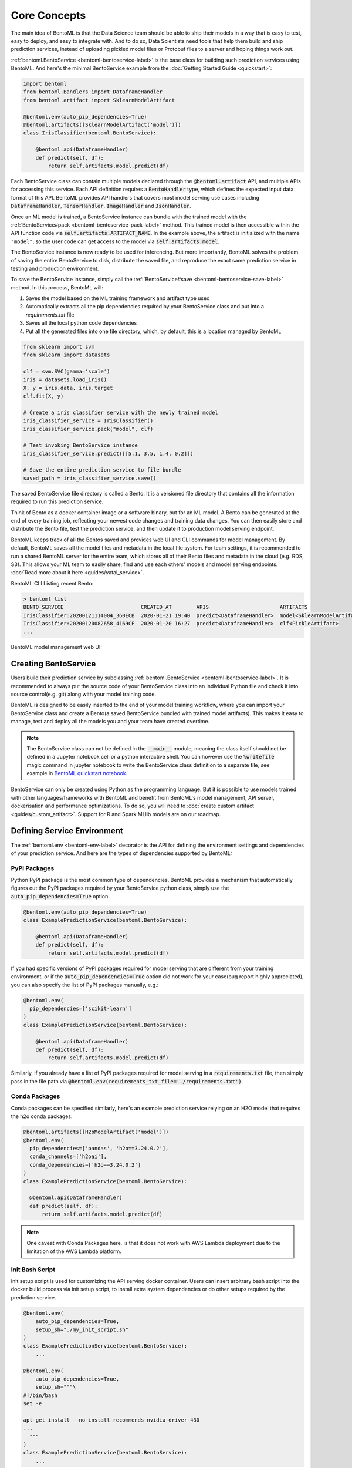 .. _core-concepts-page:

Core Concepts
=============

The main idea of BentoML is that the Data Science team should be able to ship their 
models in a way that is easy to test, easy to deploy, and easy to integrate with.
And to do so, Data Scientists need tools that help them build and ship prediction
services, instead of uploading pickled model files or Protobuf files to a server and
hoping things work out.

:ref:`bentoml.BentoService <bentoml-bentoservice-label>` is the base class for building
such prediction services using BentoML. And here's the minimal BentoService example from
the :doc:`Getting Started Guide <quickstart>`:

.. code-block:: python

  import bentoml
  from bentoml.Bandlers import DataframeHandler
  from bentoml.artifact import SklearnModelArtifact

  @bentoml.env(auto_pip_dependencies=True)
  @bentoml.artifacts([SklearnModelArtifact('model')])
  class IrisClassifier(bentoml.BentoService):

      @bentoml.api(DataframeHandler)
      def predict(self, df):
          return self.artifacts.model.predict(df)


Each BentoService class can contain multiple models declared through the
:code:`@bentoml.artifact` API, and multiple APIs for accessing this service. Each API
definition requires a :code:`BentoHandler` type, which defines the expected input data
format of this API. BentoML provides API handlers that covers most model serving use
cases including :code:`DataframeHandler`, :code:`TensorHandler`, :code:`ImageHandler`
and :code:`JsonHandler`.


Once an ML model is trained, a BentoService instance can bundle with the trained model
with the :ref:`BentoService#pack <bentoml-bentoservice-pack-label>` method. This trained
model is then accessible within the API function code via 
:code:`self.artifacts.ARTIFACT_NAME`. In the example above, the artifact is initialized
with the name ``"model"``, so the user code can get access to the model via 
:code:`self.artifacts.model`.

The BentoService instance is now ready to be used for
inferencing. But more importantly, BentoML solves the problem of saving the entire
BentoService to disk, distribute the saved file, and reproduce the exact same prediction
service in testing and production environment.

To save the BentoService instance, simply call the
:ref:`BentoService#save <bentoml-bentoservice-save-label>` method. In this process, 
BentoML will:

#. Saves the model based on the ML training framework and artifact type used
#. Automatically extracts all the pip dependencies required by your BentoService class and put into a `requirements.txt` file
#. Saves all the local python code dependencies
#. Put all the generated files into one file directory, which, by default, this is a location managed by BentoML


.. code-block:: python

  from sklearn import svm
  from sklearn import datasets

  clf = svm.SVC(gamma='scale')
  iris = datasets.load_iris()
  X, y = iris.data, iris.target
  clf.fit(X, y)

  # Create a iris classifier service with the newly trained model
  iris_classifier_service = IrisClassifier()
  iris_classifier_service.pack("model", clf)

  # Test invoking BentoService instance
  iris_classifier_service.predict([[5.1, 3.5, 1.4, 0.2]])

  # Save the entire prediction service to file bundle
  saved_path = iris_classifier_service.save()


The saved BentoService file directory is called a Bento. It is a versioned file
directory that contains all the information required to run this prediction service.

Think of Bento as a docker container image or a software binary, but for an ML model. A
Bento can be  generated at the end of every training job, reflecting your newest code
changes and training data changes. You can then easily store and distribute the Bento
file, test the prediction service, and then update it to production model serving
endpoint.

BentoML keeps track of all the Bentos saved and provides web UI and CLI commands for 
model management. By default, BentoML saves all the model files and metadata in the
local file system. For team settings, it is recommended to run a shared BentoML server 
for the entire team, which stores all of their Bento files and metadata in the cloud
(e.g. RDS, S3). This allows your ML team to easily share, find and use each others' 
models and model serving endpoints. 
:doc:`Read more about it here <guides/yatai_service>`.

BentoML CLI Listing recent Bento:

.. code-block:: bash

    > bentoml list
    BENTO_SERVICE                         CREATED_AT        APIS                       ARTIFACTS
    IrisClassifier:20200121114004_360ECB  2020-01-21 19:40  predict<DataframeHandler>  model<SklearnModelArtifact>
    IrisClassifier:20200120082658_4169CF  2020-01-20 16:27  predict<DataframeHandler>  clf<PickleArtifact>
    ...


BentoML model management web UI:

.. image:: _static/img/yatai-service-web-ui-repository.png
    :alt: BentoML YataiService Bento Repository Page

.. image:: _static/img/yatai-service-web-ui-repository-detail.png
    :alt: BentoML YataiService Bento Details Page

Creating BentoService
---------------------

Users build their prediction service by subclassing
:ref:`bentoml.BentoService <bentoml-bentoservice-label>`. It is recommended to always
put the source code of your BentoService class into an individual Python file and check it
into source control(e.g. git) along with your model training code.

BentoML is designed to be easily inserted to the end of your model training workflow,
where you can import your BentoService class and create a Bento(a saved BentoService
bundled with trained model artifacts). This makes it easy to manage, test and deploy all
the models you and your team have created overtime.

.. note::

    The BentoService class can not be defined in the :code:`__main__` module, meaning
    the class itself should not be defined in a Jupyter notebook cell or a python
    interactive shell. You can however use the :code:`%writefile` magic command in
    jupyter notebook to write the BentoService class definition to a separate file, see
    example in `BentoML quickstart notebook <https://github.com/bentoml/BentoML/blob/master/guides/quick-start/bentoml-quick-start-guide.ipynb>`_.


BentoService can only be created using Python as the programming language. But it is
possible to use models trained with other languages/frameworks with BentoML and benefit
from BentoML's model management, API server, dockerisation and performance 
optimizations. To do so, you will need to :doc:`create custom artifact <guides/custom_artifact>`.
Support for R and Spark MLlib models are on our roadmap.


Defining Service Environment
----------------------------

The :ref:`bentoml.env <bentoml-env-label>` decorator is the API for defining the
environment settings and dependencies of your prediction service. And here are the types
of dependencies supported by BentoML:

PyPI Packages
^^^^^^^^^^^^^

Python PyPI package is the most common type of dependencies. BentoML provides a 
mechanism that automatically figures out the PyPI packages required by your BentoService
python class, simply use the :code:`auto_pip_dependencies=True` option.

.. code-block:: python

  @bentoml.env(auto_pip_dependencies=True)
  class ExamplePredictionService(bentoml.BentoService):

      @bentoml.api(DataframeHandler)
      def predict(self, df):
          return self.artifacts.model.predict(df)

If you had specific versions of PyPI packages required for model serving that are
different from your training environment, or if the :code:`auto_pip_dependencies=True`
option did not work for your case(bug report highly appreciated), you can also specify
the list of PyPI packages manually, e.g.:

.. code-block:: python

  @bentoml.env(
    pip_dependencies=['scikit-learn']
  )
  class ExamplePredictionService(bentoml.BentoService):

      @bentoml.api(DataframeHandler)
      def predict(self, df):
          return self.artifacts.model.predict(df)


Similarly, if you already have a list of PyPI packages required for model serving in a
:code:`requirements.txt` file, then simply pass in the file path via
:code:`@bentoml.env(requirements_txt_file='./requirements.txt')`.


Conda Packages
^^^^^^^^^^^^^^

Conda packages can be specified similarly, here's an example prediction service relying 
on an H2O model that requires the h2o conda packages:

.. code-block:: python

    @bentoml.artifacts([H2oModelArtifact('model')])
    @bentoml.env(
      pip_dependencies=['pandas', 'h2o==3.24.0.2'],
      conda_channels=['h2oai'],
      conda_dependencies=['h2o==3.24.0.2']
    )
    class ExamplePredictionService(bentoml.BentoService):

      @bentoml.api(DataframeHandler)
      def predict(self, df):
          return self.artifacts.model.predict(df)


.. note::
    One caveat with Conda Packages here, is that it does not work with AWS Lambda 
    deployment due to the limitation of the AWS Lambda platform.


Init Bash Script
^^^^^^^^^^^^^^^^

Init setup script is used for customizing the API serving docker container. Users can
insert arbitrary bash script into the docker build process via init setup script, to 
install extra system dependencies or do other setups required by the prediction service.

.. code-block:: python

  @bentoml.env(
      auto_pip_dependencies=True,
      setup_sh="./my_init_script.sh"
  )
  class ExamplePredictionService(bentoml.BentoService):
      ...

  @bentoml.env(
      auto_pip_dependencies=True,
      setup_sh="""\
  #!/bin/bash
  set -e

  apt-get install --no-install-recommends nvidia-driver-430
  ...
    """
  )
  class ExamplePredictionService(bentoml.BentoService):
      ...

If you have a specific docker base image that you would like to use for your API server,
we are working on custom docker base image support. 
`contact us <mailto:contact@bentoml.ai>`_ if you are interested in helping with beta
testing this feature.


Packaging Model Artifacts
-------------------------

BentoML's model artifact API allow users to specify the trained models required by a
BentoService. BentoML automatically handles model serialization and deserialization when
saving and loading a BentoService.

Thus BentoML asks the user to choose the right Artifact class for the machine learning
framework they are using. BentoML has built-in artifact class for most popular ML
frameworks and you can find the list of supported frameworks
:doc:`here <api/artifacts>`. If the ML framework you're using is not in the list,
`let us know <mailto:contact@bentoml.ai>`_  and we will consider adding its support.

To specify the model artifacts required by your BentoService, use the
:code:`bentoml.artifacts` decorator and gives it a list of artifact types. And give
each model artifact a unique name within the prediction service. Here's an example
prediction service that packs two trained models:

.. code-block:: python

    import bentoml
    from bentoml.handlers import DataframeHandler
    from bentoml.artifact import SklearnModelArtifact, XgboostModelArtifact

    @bentoml.env(auto_pip_dependencies=True)
    @artifacts([
        SklearnModelArtifact("model_a"),
        XgboostModelArtifact("model_b")
    ])
    class MyPredictionService(bentoml.BentoService):

        @bentoml.api(DataframeHandler)
        def predict(self, df):
            # assume the output of model_a will be the input of model_b in this example:
            df = self.artifacts.model_a.predict(df)

        return self.artifacts.model_b.predict(df)


.. code-block:: python

    svc = MyPredictionService()
    svc.pack('model_a', my_sklearn_model_object)
    svc.pack('model_b', my_xgboost_model_object)
    svc.save()

For most model serving scenarios, we recommend one model per prediction service, and
decouple non-related models into separate services. The only exception is when multiple
models are depending on each other, such as the example above.

.. _concepts-api-func-and-handlers:

API Function and Handlers
-------------------------

BentoService API is the entry point for clients to access a prediction service. It is
defined by writing the API handling function(a class method within the BentoService
class) which gets called when client sent an inference request. User will need to
annotate this method with :code:`@bentoml.api` decorator and pass in a Handler class,
which defines the desired input format for the API function. For example, if your model
is expecting tabular data as input, you can use :code:`DataframeHandler` for your API,
e.g.:


.. code-block:: python


  class ExamplePredictionService(bentoml.BentoService):

      @bentoml.api(DataframeHandler)
      def predict(self, df):
          assert type(df) == pandas.core.frame.DataFrame
          return postprocessing(model_output)


When using DataframeHandler, BentoML will convert the inference requests sent from the
client, either in the form of a JSON HTTP request or a CSV file, into a
:code:`pandas.DataFrame` object and pass it down to the user-defined API function.

User can write arbitrary python code within the API function that process the data.
Besides passing the prediction input data to the model for inferencing, user can also
write Python code for data fetching, data pre-processing and post-processing within the
API function. For example:

.. code-block:: python

  from my_lib import preprocessing, postprocessing, fetch_user_profile_from_databasae

  class ExamplePredictionService(bentoml.BentoService):

      @bentoml.api(DataframeHandler)
      def predict(self, df):
          user_profile_column = fetch_user_profile_from_databasae(df['user_id'])
          df['user_profile'] = user_profile_column
          model_input = preprocessing(df)
          model_output = self.artifacts.model.predict(model_input)
          return postprocessing(model_output)

.. note::

    Check out the :doc:`list of API Handlers <api/handlers>` that BentoML provides.


It is important to notice that in BentoML, the input variable passed into the
user-defined API function **is always a list of inference inputs**. BentoML users
must make sure their API function code is processing a batch of input data.

This design made it possible for BentoML to do Micro-Batching in online API serving, 
which is one of the most effective optimization technique for model serving systems.


API Function Return Value
^^^^^^^^^^^^^^^^^^^^^^^^^

The output of an API function can be any of the follow types:

.. code-block:: python

    pandas.DataFrame
    pandas.Series
    numpy.ndarray
    tensorflow.Tensor

    # List of JSON Serializable
    # JSON = t.Union[str, int, float, bool, None, t.Mapping[str, 'JSON'], t.List['JSON']]
    List[JSON]


It is user API function's responsibility to make sure the list of prediction results
matches the order of input sequence and have the exact same length.


.. note::

    It is possible for API function to handle and return a single inference request at
    one time before BentoML 0.7.0, but it is no longer recommended after introducing
    the adaptive micro batching feature.


Service with Multiple APIs
^^^^^^^^^^^^^^^^^^^^^^^^^^

A BentoService can contain multiple APIs, which makes it easy to build prediction
service that supports different access patterns for different clients, e.g.:

.. code-block:: python

  from my_lib import process_custom_json_format

  class ExamplePredictionService(bentoml.BentoService):

      @bentoml.api(DataframeHandler)
      def predict(self, df: pandas.Dataframe):
          return self.artifacts.model.predict(df)

      @bentoml.api(JsonHandler)
      def predict_json(self, json_arr):
          df = processs_custom_json_format(json-arr)
          return self.artifacts.model.predict(df)


Make sure to give each API a different name. BentoML uses the method name as the API's
name, which will become part the serving endpoint it generates.

Operational API
^^^^^^^^^^^^^^^

User can also create APIs that, instead of handling an inference request, handles
request for updating prediction service configs or retraining models with new arrived
data. Operational API is still a beta feature, `contact us <mailto:contact@bentoml.ai>`_
if you're interested in learning more.


Saving BentoService
-------------------

After writing your model training/evaluation code and BentoService definition, here are
the steps required to create a BentoService instance and save it for serving:

#. Model Training
#. Create BentoService instance
#. Pack trained model artifacts with :ref:`BentoService#pack <bentoml-bentoservice-pack-label>`
#. Save to a Bento with :ref:`BentoService#save <bentoml-bentoservice-save-label>`

As illustrated in the previous example:

.. code-block:: python

  from sklearn import svm
  from sklearn import datasets

  # 1. Model training
  clf = svm.SVC(gamma='scale')
  iris = datasets.load_iris()
  X, y = iris.data, iris.target
  clf.fit(X, y)

  # 2. Create BentoService instance
  iris_classifier_service = IrisClassifier()

  # 3. Pack trained model artifacts
  iris_classifier_service.pack("model", clf)

  # 4. Save
  saved_path = iris_classifier_service.save()


How Save Works
^^^^^^^^^^^^^^

:ref:`BentoService#save_to_dir(path) <bentoml-bentoservice-save-label>` is the primitive
operation for saving the BentoService to a target directory. :code:`save_to_dir`
serializes the model artifacts and saves all the related code, dependencies and configs
into a the given path.

Users can then use :ref:`bentoml.load(path) <bentoml-load-label>` to load the exact same
BentoService instance back from the saved file path. This made it possible to easily
distribute your prediction service to test and production environment in a consistent
manner.

:ref:`BentoService#save <bentoml-bentoservice-save-label>` essentially calls
:ref:`BentoService#save_to_dir(path) <bentoml-bentoservice-save-label>` under the hood,
while keeping track of all the prediction services you've created and maintaining the
file structures and metadata information of those saved bundle.



.. _concepts-model-serving:

Model Serving
-------------

Once a BentoService is saved as a Bento, it is ready to be deployed for many different
types of serving workloads.

There are 3 main types of model serving - 

* **Online Serving** - clients access predictions via API endpoints in near real-time
* **Offline Batch Serving** - pre-compute predictions and save results in a storage system
* **Edge Serving** - distribute model and run it on mobile or IoT devices

BentoML has great support for online serving and offline batch serving. It has a 
high-performance API server that can load a saved Bento and expose a REST API for client
access. It also provide tools to load the Bento and feed it with a batch of inputs
for offline inferencing. Edge serving is only supported when the client has the Python
runtime, e.g. model serving in a router or a Raspberry Pi.

Online API Serving
^^^^^^^^^^^^^^^^^^

Once a BentoService is saved, you can easily start the REST API server to test out
sending request and interacting with the server. For example, after saving the 
BentoSerivce in the :doc:`Getting Started Guide <quickstart>`, you can start a API
server right away with:

.. code-block:: bash

    bentoml serve IrisClassifier:latest


If you are using :ref:`save_to_dir <bentoml-bentoservice-save-label>` , or you have 
directly copied the saved Bento file directory from other machine, the BentoService
``IrisClassifier`` is not registered with your local BentoML repository. In that case,
you can still start the server by providing the path to the saved BentoService:

.. code-block:: bash

    bentoml serve $saved_path

The REST API request format is determined by each API's handler type and handler config.
More details can be found in the :ref:`BentoML API Handlers References <bentoml-api-handlers-label>`.

For running production API server, make sure to run ``bentoml serve-gunicorn`` 
command instead, or use Docker container for deployment.

.. code-block:: bash

    bentoml serve-gunicorn $saved_path --enable-microbatch --workers=2 --port=3000


API Server Dockerisation
^^^^^^^^^^^^^^^^^^^^^^^^

When you are ready to deploy the service to production, a docker image containing your
model API server can be easily created with BentoML. When saving a Bento, a
``Dockerfile`` is also generated by BentoML in the same directory. ``Dockerfile`` is a 
text document that contains all the commands required for creating a docker image, and
``docker build`` command builds an image from a ``Dockerfile``.


.. code-block:: bash

    # Find the saved path of the latest version of IrisClassifier Bento
    saved_path=$(bentoml get IrisClassifier:latest -q | jq -r ".uri.uri")

    # Build docker image using saved_path directory as the build context, replace the
    # {username} below to your docker hub account name
    docker build -t {username}/iris_classifier_bento_service $saved_path

    # Run a container with the docker image built and expose port 5000
    docker run -p 5000:5000 {username}/iris_classifier_bento_service

    # Push the docker image to dockerhub for deployment
    docker push {username}/iris_classifier_bento_service 


Here's an example deployment you can create in a Kubernetes cluster using the docker
image built above:

.. code-block:: yaml

  apiVersion: apps/v1 # for k8s versions before 1.9.0 use apps/v1beta2
  kind: Deployment
  metadata:
    name: iris_classifier
  spec:
    selector:
      matchLabels:
        app: iris_classifier
    replicas: 3
    template:
      metadata:
        labels:
          app: iris_classifier
      spec:
        containers:
        - name: iris_classifier_bento_service
          image: {username}/iris_classifier_bento_service:latest
          ports:
          - containerPort: 5000


Adaptive Micro-Batching
^^^^^^^^^^^^^^^^^^^^^^^

Micro batching is a technique where incoming prediction requests are grouped into samll 
batches to achieve the performance advantage of batch processing in model inferencing
tasks. BentoML implemented such a micro batching layer that is inspired by the paper
`Clipper: A Low-Latency Online Prediction Serving System 
<https://www.usenix.org/system/files/conference/nsdi17/nsdi17-crankshaw.pdf>`_.


Given the mass performance improvement a model serving system get from micro-batching, 
BentoML APIs were designed to work with micro-batching without any code changes on the 
user side. It is why all the API Handlers are designed to accept a list of input data, 
as described in the :ref:`concepts-api-func-and-handlers` section.

Currently, micro-batching is still a beta feature, users can enable micro-batching by
passing a flag when running BentoML API server:

.. code-block:: bash

    # Launch micro batching API server from CLI
    bentoml serve-gunicorn $saved_path --enable-microbatch

    # Launch model server docker image with micro batching enabled
    docker run -p 5000:5000 -e BENTOML_ENABLE_MICROBATCH=True {username}/iris-classifier:latest


Programmatic Access
^^^^^^^^^^^^^^^^^^^

A saved BentoService can also be loaded from saved Bento and access directly from 
Python. There are two main ways this can be done:


1. Load from a saved Bento directory with :ref:`bentoml.load(path) <bentoml-load-label>` API

  .. code-block:: python

      import bentoml

      bento_service = bentoml.load(saved_path)
      result = bento_service.predict(input_data)

  The benefit of this approach is its flexibility. Users can easily invoke saved
  BentoService in their backend applications, and programmatically choose which model to
  load and how they are used for inference. 

2. Install BentoService as a PyPI package

  A Bento directory is also pip-installable as demonstrated in the 
  :doc:`Getting Started Guide <quickstart>`:

  .. code-block:: bash

      pip install $saved_path

  .. code-block:: python

    # Your bentoML model class name will become the package name
    import IrisClassifier

    installed_svc = IrisClassifier.load()
    installed_svc.predict([[5.1, 3.5, 1.4, 0.2]])

  This approach made sure that all the required pip dependencies are installed for the 
  BentoService when being installed. It is convenient when your Data Science team is
  shipping the prediction service as a standalone python package that can be shared
  by a variety of different developers to integrate with.

3. Command-Line Access

  Similarly, a Bento can be loaded for inferencing using the BentoML CLI tool. The CLI
  command `bentoml` is available once you've installed BentoML via ``pip``. And to load
  a saved Bento file, simply use the :code:`bentoml run` command and give it either the
  name and version pair, or the Bento's path:

  .. code-block:: bash
      
      # With BentoService name and version pair
      bentoml run IrisClassifier:latest predict --input='[[5.1, 3.5, 1.4, 0.2]]'
      bentoml run IrisClassifier:latest predict --input='./iris_test_data.csv'

      # With BentoService's saved path
      bentoml run $saved_path predict --input='[[5.1, 3.5, 1.4, 0.2]]'
      bentoml run $saved_path predict --input='./iris_test_data.csv'

  Or if you have already pip-install'd the BentoService, it provides a CLI command
  specifically for this BentoService. The CLI command is the same as the BentoService
  class name:

  .. code-block:: bash
      
      IrisClassifier run predict --input='[[5.1, 3.5, 1.4, 0.2]]'
      IrisClassifier run predict --input='./iris_test_data.csv'



Offline Batch Serving
^^^^^^^^^^^^^^^^^^^^^

All three methods in the Programmatic Access section above, can be used for doing 
single-machine batch offline model serving. Depends on the format of input data. An
inferencing computation job can be started either with BentoService's Python API or Bash
CLI command. This made it very easy to integrate with Job scheduling tools such as 
`Apache Airflow <https://airflow.apache.org/>`_ and
`Celery <http://www.celeryproject.org/>`_.


For batch serving on large dataset running on a cluster, BentoML team is building a
Apache Spark UDF loader for BentoService. This feature is still in Beta testing phase. 
`Contact us <mailto:contact@bentoml.ai>`_ if you are interested in helping to test or
improve it.


Model Management
----------------

By default, :ref:`BentoService#save <bentoml-bentoservice-save-label>` will save all the
BentoService saved bundle files under :code:`~/bentoml/repository/` directory, following
by the service name and service version as sub-directory name. And all the metadata of
saved BentoService are stored in a local SQLite database file at
:code:`~/bentoml/storage.db`.

Users can easily query and use all the BentoService they have created, for example, to
list all the BentoService created:

.. code-block:: bash

    > bentoml list
    BENTO_SERVICE                                   AGE                  APIS                        ARTIFACTS
    IrisClassifier:20200323212422_A1D30D            1 day and 22 hours   predict<DataframeHandler>   model<SklearnModelArtifact>
    IrisClassifier:20200304143410_CD5F13            3 weeks and 4 hours  predict<DataframeHandler>   model<SklearnModelArtifact>
    SentimentAnalysisService:20191219090607_189CFE  13 weeks and 6 days  predict<DataframeHandler>   model<SklearnModelArtifact>
    TfModelService:20191216125343_06BCA3            14 weeks and 2 days  predict<JsonHandler>        model<TensorflowSavedModelArtifact>

    > bentoml get IrisClassifier
    BENTO_SERVICE                         CREATED_AT        APIS                       ARTIFACTS
    IrisClassifier:20200121114004_360ECB  2020-01-21 19:45  predict<DataframeHandler>  model<SklearnModelArtifact>
    IrisClassifier:20200121114004_360ECB  2020-01-21 19:40  predict<DataframeHandler>  model<SklearnModelArtifact>

    > bentoml get IrisClassifier:20200323212422_A1D30D
    {
      "name": "IrisClassifier",
      "version": "20200323212422_A1D30D",
      "uri": {
        "type": "LOCAL",
        "uri": "/Users/chaoyu/bentoml/repository/IrisClassifier/20200323212422_A1D30D"
      },
      "bentoServiceMetadata": {
        "name": "IrisClassifier",
        "version": "20200323212422_A1D30D",
        "createdAt": "2020-03-24T04:24:39.517239Z",
        "env": {
          "condaEnv": "name: bentoml-IrisClassifier\nchannels:\n- defaults\ndependencies:\n- python=3.7.5\n- pip\n",
          "pipDependencies": "bentoml==0.6.3\nscikit-learn",
          "pythonVersion": "3.7.5"
        },
        "artifacts": [
          {
            "name": "model",
            "artifactType": "SklearnModelArtifact"
          }
        ],
        "apis": [
          {
            "name": "predict",
            "handlerType": "DataframeHandler",
            "docs": "BentoService API",
            "handlerConfig": {
              "output_orient": "records",
              "orient": "records",
              "typ": "frame",
              "is_batch_input": true,
              "input_dtypes": null
            }
          }
        ]
      }
    }

Similarly, the Bento name and version pair can be used to load and run those
BentoService directly. For example:

.. code-block:: bash

    > bentoml serve IrisClassifier:latest
    * Serving Flask app "IrisClassifier" (lazy loading)
    * Environment: production
      WARNING: This is a development server. Do not use it in a production deployment.
      Use a production WSGI server instead.
    * Debug mode: off
    * Running on http://127.0.0.1:5000/ (Press CTRL+C to quit)

    > bentoml run IrisClassifier:latest predict --input='[[5.1, 3.5, 1.4, 0.2]]'
    [0]


Customizing Model Repository
^^^^^^^^^^^^^^^^^^^^^^^^^^^^

BentoML has a standalone component :code:`YataiService` that handles model storage and
deployment. BentoML uses a local :code:`YataiService` instance by default, which saves
BentoService files to :code:`~/bentoml/repository/` directory and other metadata to
:code:`~/bentoml/storage.db`.

Users can also customize this to make it work for team settings, making it possible
for a team of data scientists to easily share, use and deploy models and prediction
services created by each other. To do so, the user will need to setup a host server
that runs :code:`YataiService`, from BentoML cli command `yatai-service-start`:

.. code-block:: bash

    > bentoml yatai-service-start --help
    Usage: bentoml yatai-service-start [OPTIONS]

      Start BentoML YataiService for model management and deployment

    Options:
      --db-url TEXT         Database URL following RFC-1738, and usually can
                            include username, password, hostname, database name as
                            well as optional keyword arguments for additional
                            configuration
      --repo-base-url TEXT  Base URL for storing saved BentoService bundle files,
                            this can be a filesystem path(POSIX/Windows), or an S3
                            URL, usually starts with "s3://"
      --grpc-port INTEGER   Port for Yatai server
      --ui-port INTEGER     Port for Yatai web UI
      --ui / --no-ui        Start BentoML YataiService without Web UI
      -q, --quiet           Hide all warnings and info logs
      --verbose, --debug    Show debug logs when running the command
      --help                Show this message and exit.


BentoML provides a pre-built docker image for running YataiService. For each BentoML 
release, a new image will be pushed to docker hub under :code:`bentoml/yatai-service` 
with the same image tag as the PyPI package version. For example, use the following 
command to start a YataiService of BentoML version 0.7.2, loading data from your local
BentoML repository under the local ``~/bentoml`` directory:

.. code-block:: bash

    > docker run -v ~/bentoml:/bentoml \
        -p 3000:3000 \
        -p 50051:50051 \
        bentoml/yatai-service:0.7.2 \
        --db-url=sqlite:///bentoml/storage.db \
        --repo-base-url=/bentoml/repository


The recommended way to deploy :code:`YataiService` for teams, is to back it by a
remote PostgreSQL database and an S3 bucket. For example, deploy the following docker
container to run a YataiService configured with remote database and S3 storage, as well
as AWS credentials for managing deployments created on AWS: 

.. code-block:: bash

    > docker run -p 3000:3000 -p 50051:50051 \
        -e AWS_SECRET_ACCESS_KEY=... -e AWS_ACCESS_KEY_ID=...  \
        bentoml/yatai-service:0.7.2 \
        --db-url postgresql://scott:tiger@localhost:5432/bentomldb \
        --repo-base-url s3://my-bentoml-repo/

    * Starting BentoML YataiService gRPC Server
    * Debug mode: off
    * Web UI: running on http://127.0.0.1:3000
    * Running on 127.0.0.1:50051 (Press CTRL+C to quit)
    * Usage: `bentoml config set yatai_service.url=127.0.0.1:50051`
    * Help and instructions: https://docs.bentoml.org/en/latest/guides/yatai_service.html
    * Web server log can be found here: /Users/chaoyu/bentoml/logs/yatai_web_server.log


After deploying the YataiService server, get the server IP address and run the following 
command to configure BentoML client to use this remote YataiService for model management
and deployments. You will need to replace ``127.0.0.1`` with an IP address or URL
that is accessible for your team:

.. code-block:: bash

    bentoml config set yatai_service.url=127.0.0.1:50051

Once you've run the command above, all the BentoML model management operations will be
sent to the remote server, including saving BentoService, query saved BentoServices or
creating model serving deployments.


.. note::

    BentoML's :code:`YataiService` does not provide any kind of authentication. To
    secure your deployment, we recommend only make the server accessible within your
    VPC for you data science team to have access.

    BentoML team also provides hosted YataiService for enterprise teams, that has all
    the security best practices built-in, to bootstrap the end-to-end model management 
    and model serving deployment workflow. `Contact us <mailto:contact@bentoml.ai>`_ to
    learn more about our offerings.
